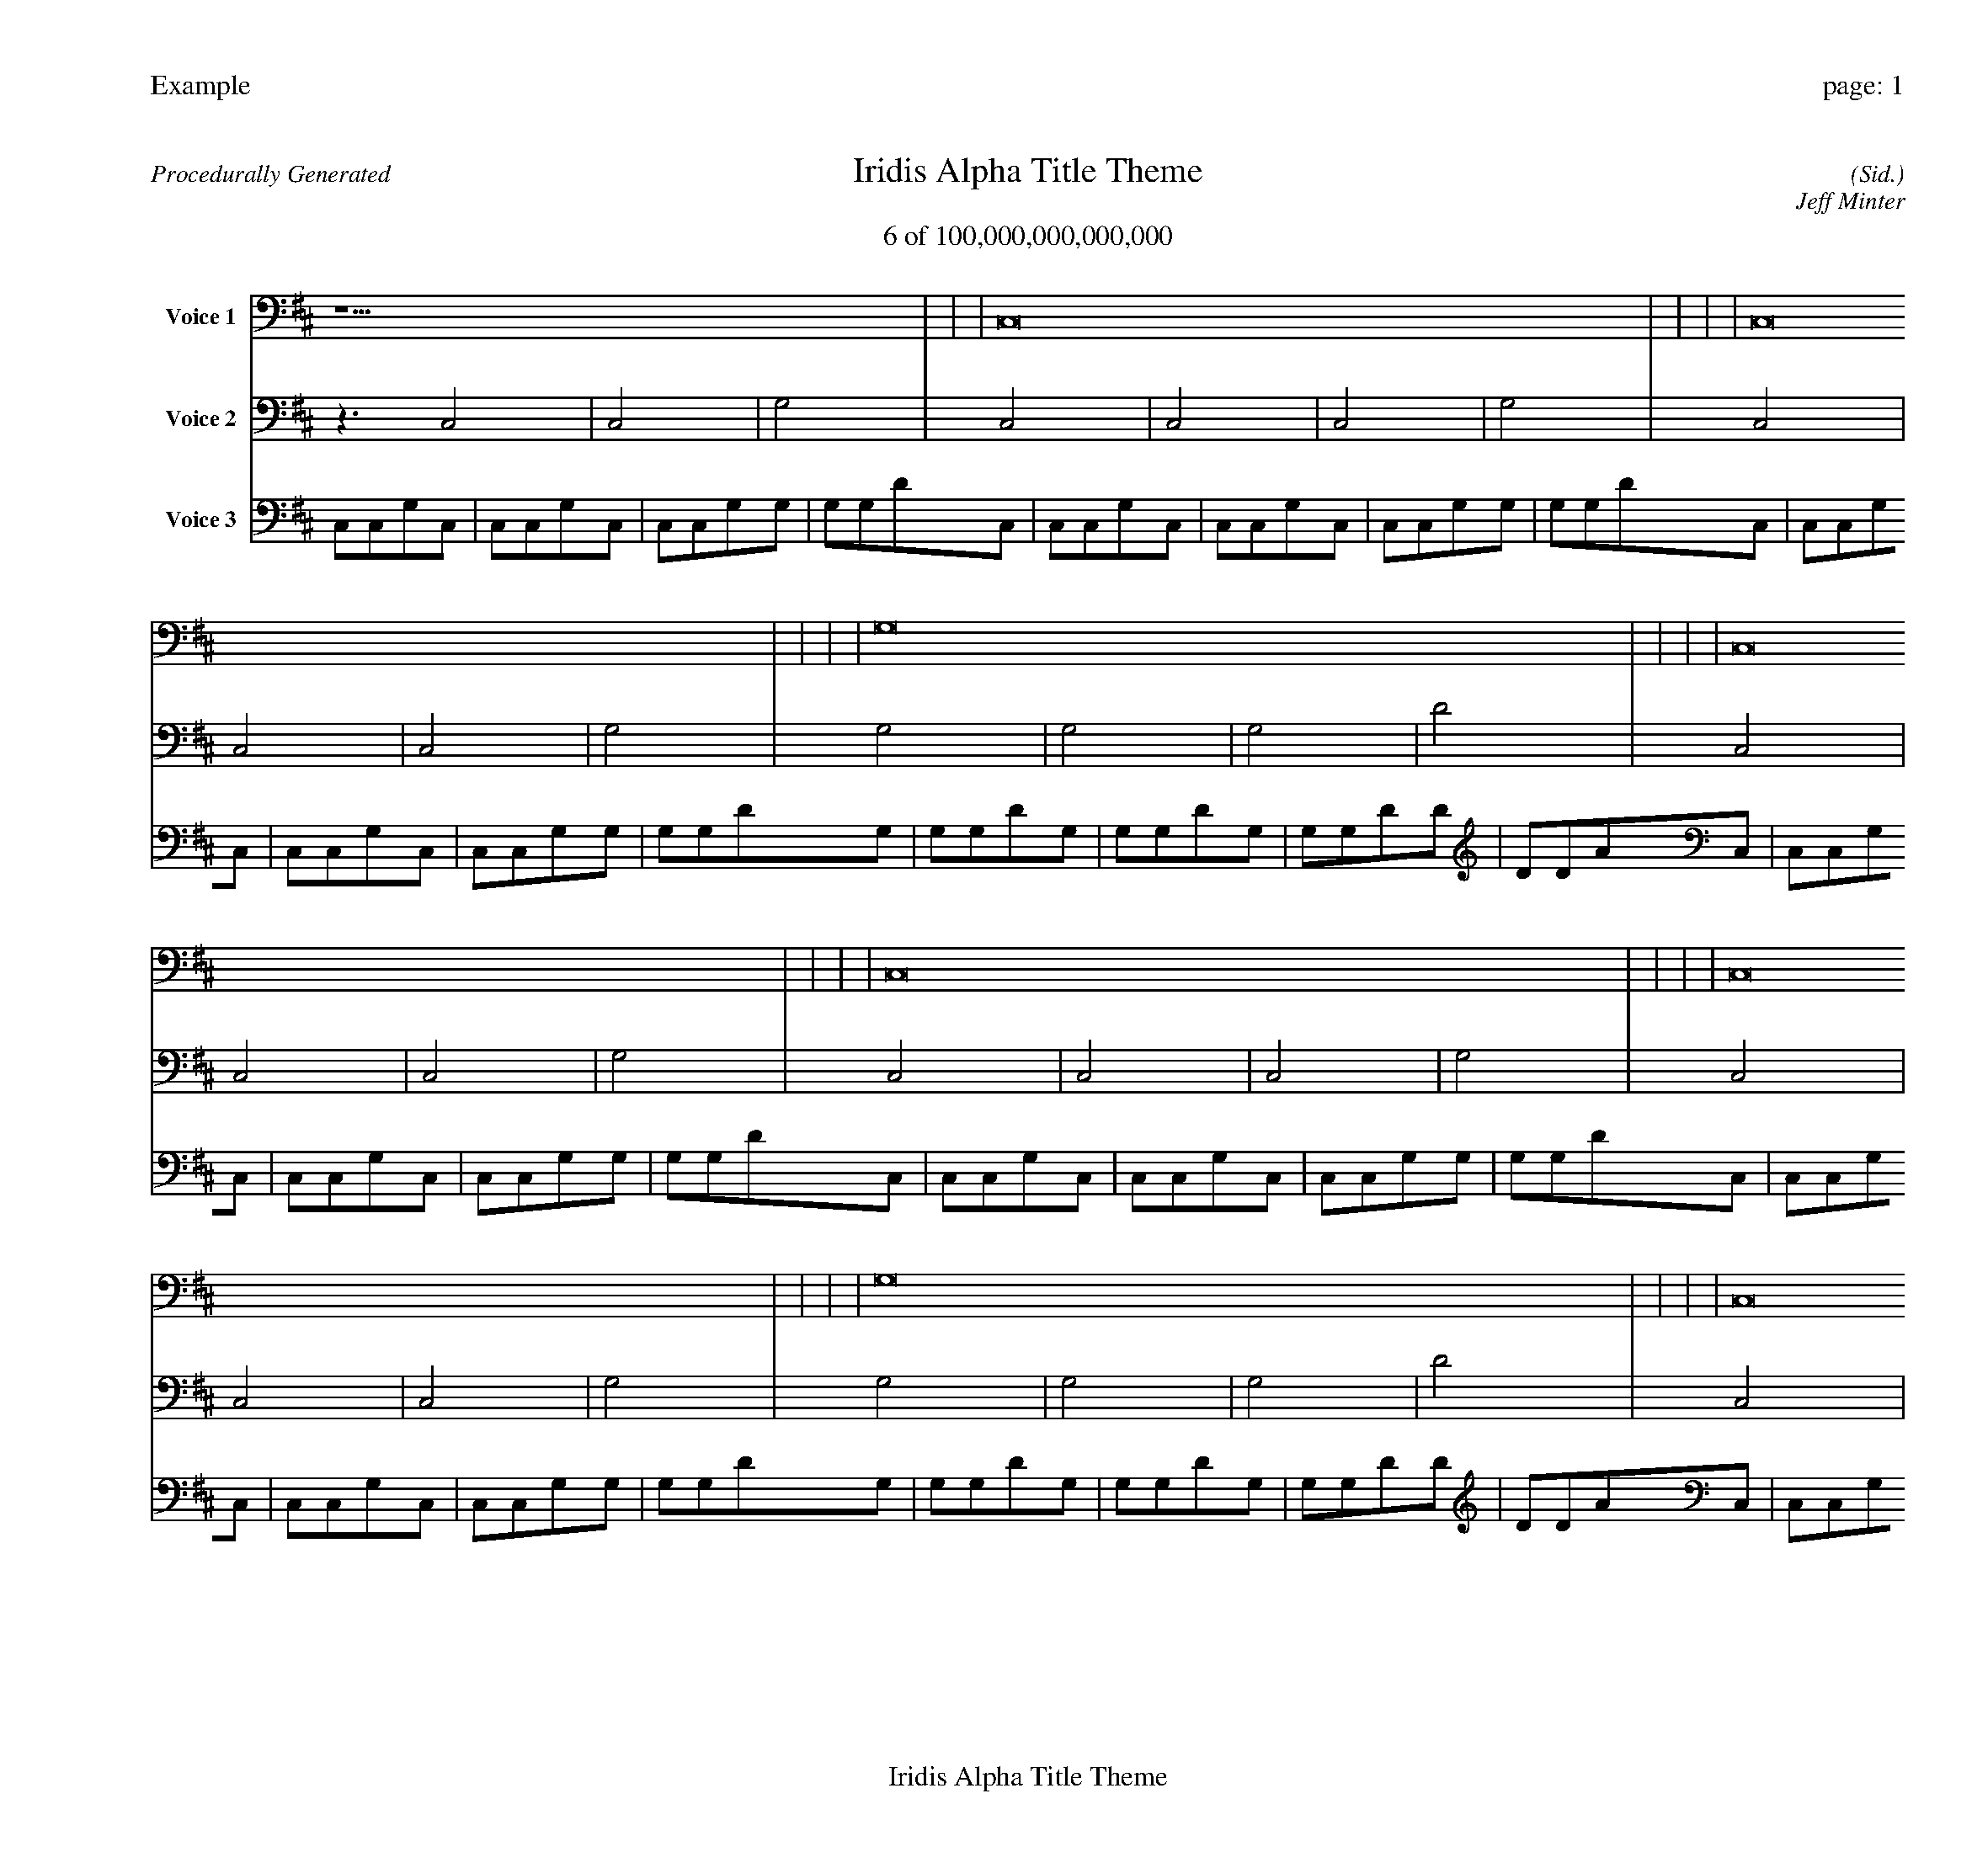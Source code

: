 
%abc-2.2
%%pagewidth 30cm
%%header "Example		page: $P"
%%footer "	$T"
%%gutter .5cm
%%barsperstaff 16
%%titleformat R-P-Q-T C1 O1, T+T N1
%%composerspace 0
X: 2 % start of header
T:Iridis Alpha Title Theme
T:6 of 100,000,000,000,000
C: (Sid.)
O: Jeff Minter
R:Procedurally Generated
L: 1/8
K: D % scale: C major
V:1 name="Voice 1"
z15    |     |     |    C,16 |     |     |     |    C,16 |     |     |     |    G,16 |     |     |     |    C,16 |     |     |     |    C,16 |     |     |     |    C,16 |     |     |     |    G,16 |     |     |     |    C,16 |     |     |     |    C,16 |     |     |     |    C,16 |     |     |     |    G,16 |     |     |     |    C,16 |     |     |     |    C,16 |     |     |     |    C,16 |     |     |     |    G,16 |     |     |     |    G, | :|
V:2 name="Voice 2"
z3   C,4 |    C,4 |    G,4 |    C,4 |    C,4 |    C,4 |    G,4 |    C,4 |    C,4 |    C,4 |    G,4 |    G,4 |    G,4 |    G,4 |    D4 |    C,4 |    C,4 |    C,4 |    G,4 |    C,4 |    C,4 |    C,4 |    G,4 |    C,4 |    C,4 |    C,4 |    G,4 |    G,4 |    G,4 |    G,4 |    D4 |    C,4 |    C,4 |    C,4 |    G,4 |    C,4 |    C,4 |    C,4 |    G,4 |    C,4 |    C,4 |    C,4 |    G,4 |    G,4 |    G,4 |    G,4 |    D4 |    C,4 |    C,4 |    C,4 |    G,4 |    C,4 |    C,4 |    C,4 |    G,4 |    C,4 |    C,4 |    C,4 |    G,4 |    G,4 |    G,4 |    G,4 |    D4 |    G, | :|
V:3 name="Voice 3"
C,1C,1G,1C,1|C,1C,1G,1C,1|C,1C,1G,1G,1|G,1G,1D1C,1|C,1C,1G,1C,1|C,1C,1G,1C,1|C,1C,1G,1G,1|G,1G,1D1C,1|C,1C,1G,1C,1|C,1C,1G,1C,1|C,1C,1G,1G,1|G,1G,1D1G,1|G,1G,1D1G,1|G,1G,1D1G,1|G,1G,1D1D1|D1D1A1C,1|C,1C,1G,1C,1|C,1C,1G,1C,1|C,1C,1G,1G,1|G,1G,1D1C,1|C,1C,1G,1C,1|C,1C,1G,1C,1|C,1C,1G,1G,1|G,1G,1D1C,1|C,1C,1G,1C,1|C,1C,1G,1C,1|C,1C,1G,1G,1|G,1G,1D1G,1|G,1G,1D1G,1|G,1G,1D1G,1|G,1G,1D1D1|D1D1A1C,1|C,1C,1G,1C,1|C,1C,1G,1C,1|C,1C,1G,1G,1|G,1G,1D1C,1|C,1C,1G,1C,1|C,1C,1G,1C,1|C,1C,1G,1G,1|G,1G,1D1C,1|C,1C,1G,1C,1|C,1C,1G,1C,1|C,1C,1G,1G,1|G,1G,1D1G,1|G,1G,1D1G,1|G,1G,1D1G,1|G,1G,1D1D1|D1D1A1C,1|C,1C,1G,1C,1|C,1C,1G,1C,1|C,1C,1G,1G,1|G,1G,1D1C,1|C,1C,1G,1C,1|C,1C,1G,1C,1|C,1C,1G,1G,1|G,1G,1D1C,1|C,1C,1G,1C,1|C,1C,1G,1C,1|C,1C,1G,1G,1|G,1G,1D1G,1|G,1G,1D1G,1|G,1G,1D1G,1|G,1G,1D1D1|D1D1A1G,|:|
